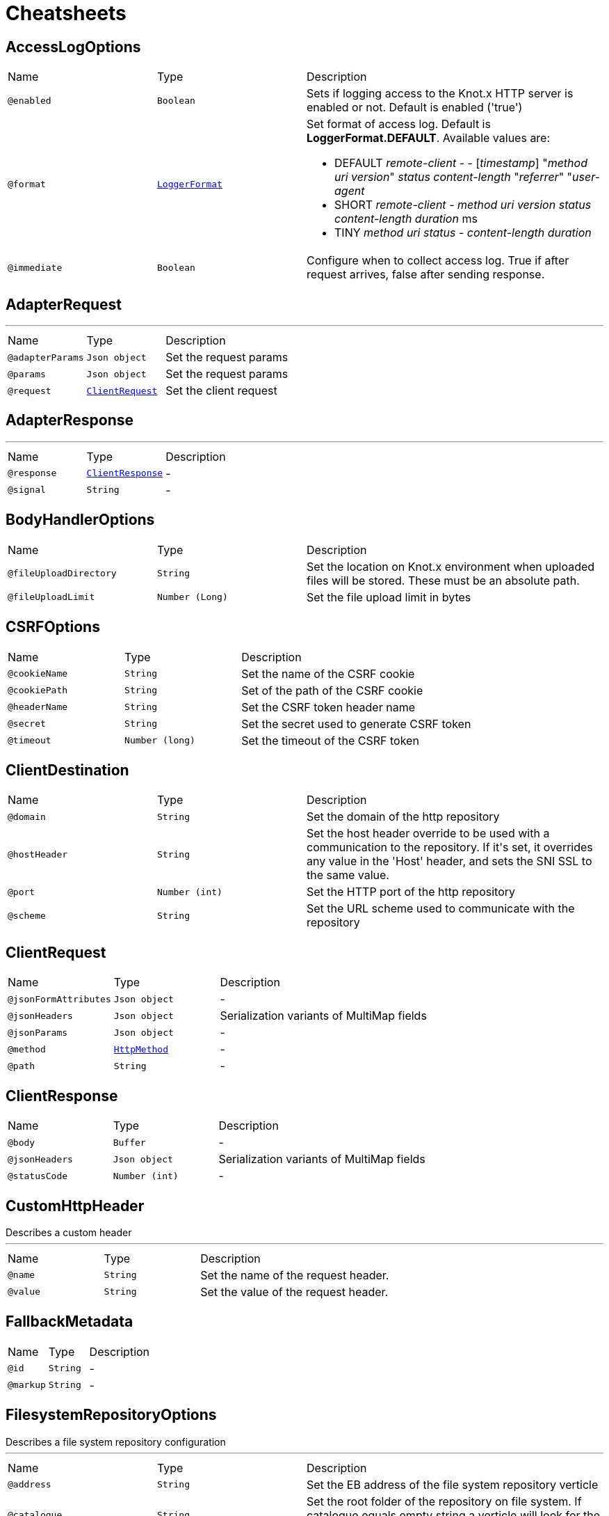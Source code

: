 = Cheatsheets

[[AccessLogOptions]]
== AccessLogOptions


[cols=">25%,25%,50%"]
[frame="topbot"]
|===
^|Name | Type ^| Description
|[[enabled]]`@enabled`|`Boolean`|+++
Sets if logging access to the Knot.x HTTP server is enabled or not. Default is enabled
 ('true')
+++
|[[format]]`@format`|`link:enums.html#LoggerFormat[LoggerFormat]`|+++
Set format of access log. Default is <strong>LoggerFormat.DEFAULT</strong>. Available values
 are:
 <ul>
   <li>DEFAULT
      <i>remote-client</i> - - [<i>timestamp</i>] "<i>method</i> <i>uri</i> <i>version</i>" <i>status</i> <i>content-length</i> "<i>referrer</i>" "<i>user-agent</i>
   </li>
   <li>SHORT
      <i>remote-client</i> - <i>method</i> <i>uri</i> <i>version</i> <i>status</i> <i>content-length</i> <i>duration</i> ms
   </li>
   <li>TINY
      <i>method</i> <i>uri</i> <i>status</i> - <i>content-length</i> <i>duration</i>
   </li>
 </ul>
+++
|[[immediate]]`@immediate`|`Boolean`|+++
Configure when to collect access log. True if after request arrives, false after sending
 response.
+++
|===

[[AdapterRequest]]
== AdapterRequest

++++
++++
'''

[cols=">25%,25%,50%"]
[frame="topbot"]
|===
^|Name | Type ^| Description
|[[adapterParams]]`@adapterParams`|`Json object`|+++
Set the request params
+++
|[[params]]`@params`|`Json object`|+++
Set the request params
+++
|[[request]]`@request`|`link:dataobjects.html#ClientRequest[ClientRequest]`|+++
Set the client request
+++
|===

[[AdapterResponse]]
== AdapterResponse

++++
++++
'''

[cols=">25%,25%,50%"]
[frame="topbot"]
|===
^|Name | Type ^| Description
|[[response]]`@response`|`link:dataobjects.html#ClientResponse[ClientResponse]`|-
|[[signal]]`@signal`|`String`|-
|===

[[BodyHandlerOptions]]
== BodyHandlerOptions


[cols=">25%,25%,50%"]
[frame="topbot"]
|===
^|Name | Type ^| Description
|[[fileUploadDirectory]]`@fileUploadDirectory`|`String`|+++
Set the location on Knot.x environment when uploaded files will be stored. These must be an
 absolute path.
+++
|[[fileUploadLimit]]`@fileUploadLimit`|`Number (Long)`|+++
Set the file upload limit in bytes
+++
|===

[[CSRFOptions]]
== CSRFOptions


[cols=">25%,25%,50%"]
[frame="topbot"]
|===
^|Name | Type ^| Description
|[[cookieName]]`@cookieName`|`String`|+++
Set the name of the CSRF cookie
+++
|[[cookiePath]]`@cookiePath`|`String`|+++
Set of the path of the CSRF cookie
+++
|[[headerName]]`@headerName`|`String`|+++
Set the CSRF token header name
+++
|[[secret]]`@secret`|`String`|+++
Set the secret used to generate CSRF token
+++
|[[timeout]]`@timeout`|`Number (long)`|+++
Set the timeout of the CSRF token
+++
|===

[[ClientDestination]]
== ClientDestination


[cols=">25%,25%,50%"]
[frame="topbot"]
|===
^|Name | Type ^| Description
|[[domain]]`@domain`|`String`|+++
Set the domain of the http repository
+++
|[[hostHeader]]`@hostHeader`|`String`|+++
Set the host header override to be used with a communication to the repository.
 If it's set, it overrides any value in the 'Host' header, and sets the SNI SSL to the same value.
+++
|[[port]]`@port`|`Number (int)`|+++
Set the HTTP port of the http repository
+++
|[[scheme]]`@scheme`|`String`|+++
Set the URL scheme used to communicate with the repository
+++
|===

[[ClientRequest]]
== ClientRequest


[cols=">25%,25%,50%"]
[frame="topbot"]
|===
^|Name | Type ^| Description
|[[jsonFormAttributes]]`@jsonFormAttributes`|`Json object`|-
|[[jsonHeaders]]`@jsonHeaders`|`Json object`|+++
Serialization variants of MultiMap fields
+++
|[[jsonParams]]`@jsonParams`|`Json object`|-
|[[method]]`@method`|`link:enums.html#HttpMethod[HttpMethod]`|-
|[[path]]`@path`|`String`|-
|===

[[ClientResponse]]
== ClientResponse


[cols=">25%,25%,50%"]
[frame="topbot"]
|===
^|Name | Type ^| Description
|[[body]]`@body`|`Buffer`|-
|[[jsonHeaders]]`@jsonHeaders`|`Json object`|+++
Serialization variants of MultiMap fields
+++
|[[statusCode]]`@statusCode`|`Number (int)`|-
|===

[[CustomHttpHeader]]
== CustomHttpHeader

++++
 Describes a custom header
++++
'''

[cols=">25%,25%,50%"]
[frame="topbot"]
|===
^|Name | Type ^| Description
|[[name]]`@name`|`String`|+++
Set the name of the request header.
+++
|[[value]]`@value`|`String`|+++
Set the value of the request header.
+++
|===

[[FallbackMetadata]]
== FallbackMetadata


[cols=">25%,25%,50%"]
[frame="topbot"]
|===
^|Name | Type ^| Description
|[[id]]`@id`|`String`|-
|[[markup]]`@markup`|`String`|-
|===

[[FilesystemRepositoryOptions]]
== FilesystemRepositoryOptions

++++
 Describes a file system repository configuration
++++
'''

[cols=">25%,25%,50%"]
[frame="topbot"]
|===
^|Name | Type ^| Description
|[[address]]`@address`|`String`|+++
Set the EB address of the file system repository verticle
+++
|[[catalogue]]`@catalogue`|`String`|+++
Set the root folder of the repository on file system.
 If catalogue equals empty string a verticle will look for the files in classpath
+++
|===

[[Fragment]]
== Fragment

++++
 An entity representing a markup slice produced during Template fragmentation. It represents both
 markup with static and dynamic content.
++++
'''

[cols=">25%,25%,50%"]
[frame="topbot"]
|===
^|Name | Type ^| Description
|[[fallback]]`@fallback`|`Boolean`|-
|[[raw]]`@raw`|`Boolean`|+++

+++
|===

[[FragmentAssemblerOptions]]
== FragmentAssemblerOptions

++++
 Describes FragmentAssembler Knot configuration
++++
'''

[cols=">25%,25%,50%"]
[frame="topbot"]
|===
^|Name | Type ^| Description
|[[address]]`@address`|`String`|+++
Set the EB address of the verticle
+++
|[[snippetOptions]]`@snippetOptions`|`link:dataobjects.html#SnippetOptions[SnippetOptions]`|+++
Sets snippet options (e.g. with tag and data prefix names).
+++
|[[unprocessedStrategy]]`@unprocessedStrategy`|`link:enums.html#UnprocessedFragmentStrategy[UnprocessedFragmentStrategy]`|+++
Set the strategy how to assembly markup with snippets that were not processed by any Knot.
 Allowed values are:
 <ul>
 <li>AS_IS - Keep the whole unprocessed snippet as is</li>
 <li>UNWRAP - Remove the wrapping script tag from the snippet</li>
 <li>IGNORE - Remove snippet from the markup</li>
 </ul>
 If not set, a default value is <b>UNWRAP</b>
+++
|===

[[FragmentSplitterOptions]]
== FragmentSplitterOptions

++++
 Describes FragmentSplitter Knot configuration
++++
'''

[cols=">25%,25%,50%"]
[frame="topbot"]
|===
^|Name | Type ^| Description
|[[address]]`@address`|`String`|+++
Set the EB address of the verticle
+++
|[[snippetOptions]]`@snippetOptions`|`link:dataobjects.html#SnippetOptions[SnippetOptions]`|+++
Sets snippet options (e.g. with tag and data prefix names).
+++
|===

[[GatewayKnotOptions]]
== GatewayKnotOptions

++++
 Describes a configuration of Knot.x Gateway knot
++++
'''

[cols=">25%,25%,50%"]
[frame="topbot"]
|===
^|Name | Type ^| Description
|[[address]]`@address`|`String`|+++
The event bus <code>address</code> the knot is listening on.
 Default is <code>knotx.gateway.gatewayknot</code>
+++
|===

[[HttpRepositoryOptions]]
== HttpRepositoryOptions

++++
 Describes a configuration of Http Repository connector
++++
'''

[cols=">25%,25%,50%"]
[frame="topbot"]
|===
^|Name | Type ^| Description
|[[address]]`@address`|`String`|+++
Set the EB address of the HTTP repository verticle
+++
|[[allowedRequestHeaders]]`@allowedRequestHeaders`|`Array of String`|+++
Set the collection of patterns of allowed request headers. Only headers matching any
 of the pattern from the set will be sent to the HTTP repository
+++
|[[clientDestination]]`@clientDestination`|`link:dataobjects.html#ClientDestination[ClientDestination]`|+++
Set the remote location of the repository
+++
|[[clientOptions]]`@clientOptions`|`link:dataobjects.html#HttpClientOptions[HttpClientOptions]`|+++
Set the link used by the HTTP client
 to communicate with remote http repository
+++
|[[customHttpHeader]]`@customHttpHeader`|`link:dataobjects.html#CustomHttpHeader[CustomHttpHeader]`|+++
Set the header (name and value) to be sent in every request to the remote repository
+++
|===

[[KnotContext]]
== KnotContext


[cols=">25%,25%,50%"]
[frame="topbot"]
|===
^|Name | Type ^| Description
|[[clientRequest]]`@clientRequest`|`link:dataobjects.html#ClientRequest[ClientRequest]`|-
|[[clientResponse]]`@clientResponse`|`link:dataobjects.html#ClientResponse[ClientResponse]`|-
|[[fragments]]`@fragments`|`Array of link:dataobjects.html#Fragment[Fragment]`|-
|[[transition]]`@transition`|`String`|-
|===

[[KnotError]]
== KnotError


[cols=">25%,25%,50%"]
[frame="topbot"]
|===
^|Name | Type ^| Description
|[[code]]`@code`|`String`|-
|===

[[KnotTask]]
== KnotTask


[cols=">25%,25%,50%"]
[frame="topbot"]
|===
^|Name | Type ^| Description
|[[errors]]`@errors`|`Array of link:dataobjects.html#KnotError[KnotError]`|-
|[[name]]`@name`|`String`|-
|[[status]]`@status`|`link:enums.html#KnotTaskStatus[KnotTaskStatus]`|-
|===

[[KnotxServerOptions]]
== KnotxServerOptions

++++
 Describes a Knot.x HTTP Server configuration
++++
'''

[cols=">25%,25%,50%"]
[frame="topbot"]
|===
^|Name | Type ^| Description
|[[accessLog]]`@accessLog`|`link:dataobjects.html#AccessLogOptions[AccessLogOptions]`|+++
Set the access log options
+++
|[[allowedResponseHeaders]]`@allowedResponseHeaders`|`Array of String`|+++
Set the set of response headers that can be returned by the Knot.x server
+++
|[[backpressureBufferCapacity]]`@backpressureBufferCapacity`|`Number (long)`|+++
Sets the backpressure buffer capacity. Default value = 1000
+++
|[[backpressureStrategy]]`@backpressureStrategy`|`link:enums.html#BackpressureOverflowStrategy[BackpressureOverflowStrategy]`|+++
Sets the strategy how to deal with backpressure buffer overflow. Default is DROP_LATEST.

 Available values:
 <ul>
 <li>ERROR - terminates the whole sequence</li>
 <li>DROP_OLDEST - drops the oldest value from the buffer</li>
 <li>DROP_LATEST - drops the latest value from the buffer</li>
 </ul>
+++
|[[customResponseHeader]]`@customResponseHeader`|`link:dataobjects.html#CustomHttpHeader[CustomHttpHeader]`|+++
Set the custom response header returned by the Knot.x
+++
|[[deliveryOptions]]`@deliveryOptions`|`link:dataobjects.html#DeliveryOptions[DeliveryOptions]`|+++
Set the Event Bus Delivery options used to communicate with Knot's
+++
|[[displayExceptionDetails]]`@displayExceptionDetails`|`Boolean`|+++
Set whether to display or not the exception on error pages
+++
|[[dropRequestResponseCode]]`@dropRequestResponseCode`|`Number (int)`|+++
Sets the HTTP response code returned wheb request is dropped. Default is
 TOO_MANY_REQUESTS(429)
+++
|[[dropRequests]]`@dropRequests`|`Boolean`|+++
Enabled/disables request dropping (backpressure) on heavy load. Default is false - disabled.
+++
|[[routingOperations]]`@routingOperations`|`Array of link:dataobjects.html#RoutingOperationOptions[RoutingOperationOptions]`|+++
Set list of link.
+++
|[[routingSpecificationLocation]]`@routingSpecificationLocation`|`String`|+++
Location of your spec. It can be an absolute path, a local path or remote url (with HTTP
 protocol).
+++
|[[serverOptions]]`@serverOptions`|`link:dataobjects.html#HttpServerOptions[HttpServerOptions]`|+++
Set the HTTP Server options
+++
|===

[[ResponseProviderKnotOptions]]
== ResponseProviderKnotOptions


[cols=">25%,25%,50%"]
[frame="topbot"]
|===
^|Name | Type ^| Description
|[[address]]`@address`|`String`|+++
The <code>address</code> on event bus that the service adapter is listening for requests from
 ServiceKnotVerticle
+++
|===

[[RoutingEntry]]
== RoutingEntry

++++
 Describes a routing entry of Knot.x Server
++++
'''

[cols=">25%,25%,50%"]
[frame="topbot"]
|===
^|Name | Type ^| Description
|[[address]]`@address`|`String`|+++
Sets the event bus address of the Knot that should process the request for a given path
+++
|[[onTransition]]`@onTransition`|`link:dataobjects.html#RoutingEntry[RoutingEntry]`|+++
Describes routing to addresses of other Knots based on the transition trigger returned from
 current Knot.
 <code>"onTransition": {
    "go-a": {</code>,
    "go-b": {}
   }
 }
+++
|===

[[RoutingHandlerOptions]]
== RoutingHandlerOptions

++++
 Handler definition that contains  name and JSON configuration.
 During link deployment all implementations of  are loaded from the classpath and based on  are initiated.
++++
'''

[cols=">25%,25%,50%"]
[frame="topbot"]
|===
^|Name | Type ^| Description
|[[config]]`@config`|`Json object`|+++
Sets link configuration.
+++
|[[name]]`@name`|`String`|+++
Sets link name
+++
|===

[[RoutingOperationOptions]]
== RoutingOperationOptions

++++
 Routing operation settings that define handlers / error handlers taking part in HTTP request
 processing. link loads link containing Open API specification which
 describes all endpoints with request / response schemas. Each endpoint defines operationId used
 in link.
++++
'''

[cols=">25%,25%,50%"]
[frame="topbot"]
|===
^|Name | Type ^| Description
|[[failureHandlers]]`@failureHandlers`|`Array of link:dataobjects.html#RoutingHandlerOptions[RoutingHandlerOptions]`|+++
Sets list of error handlers definitions for particular operationId.
+++
|[[handlers]]`@handlers`|`Array of link:dataobjects.html#RoutingHandlerOptions[RoutingHandlerOptions]`|+++
Sets list of handlers definitions for particular operationId.
+++
|[[operationId]]`@operationId`|`String`|+++
Sets operationId name.
+++
|===

[[SnippetOptions]]
== SnippetOptions

++++
 Describes SnippetOptions Knot configuration
++++
'''

[cols=">25%,25%,50%"]
[frame="topbot"]
|===
^|Name | Type ^| Description
|[[defaultFallback]]`@defaultFallback`|`String`|-
|[[fallbackTagName]]`@fallbackTagName`|`String`|-
|[[fallbacks]]`@fallbacks`|`Array of link:dataobjects.html#FallbackMetadata[FallbackMetadata]`|-
|[[paramsPrefix]]`@paramsPrefix`|`String`|+++
Sets Knot.x snippet parameters prefix. Default is 'data-knotx-'
+++
|[[tagName]]`@tagName`|`String`|+++
Sets a Knot.x snippet HTML tag name. Default is 'script'
+++
|===

